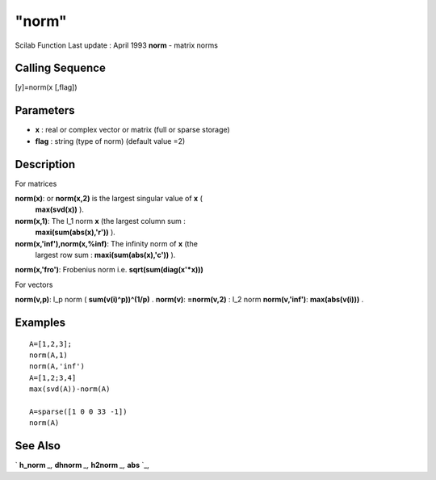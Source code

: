 ====
"norm"
====

Scilab Function Last update : April 1993
**norm** - matrix norms



Calling Sequence
~~~~~~~~~~~~~~~~

[y]=norm(x [,flag])




Parameters
~~~~~~~~~~


+ **x** : real or complex vector or matrix (full or sparse storage)
+ **flag** : string (type of norm) (default value =2)




Description
~~~~~~~~~~~

For matrices

**norm(x)**: or **norm(x,2)** is the largest singular value of **x** (
  **max(svd(x))** ).
**norm(x,1)**: The l_1 norm **x** (the largest column sum :
  **maxi(sum(abs(x),'r'))** ).
**norm(x,'inf'),norm(x,%inf)**: The infinity norm of **x** (the
  largest row sum : **maxi(sum(abs(x),'c'))** ).
**norm(x,'fro')**: Frobenius norm i.e. **sqrt(sum(diag(x'*x)))**


For vectors

**norm(v,p)**: l_p norm ( **sum(v(i)^p))^(1/p)** .
**norm(v)**: **=norm(v,2)** : l_2 norm
**norm(v,'inf')**: **max(abs(v(i)))** .




Examples
~~~~~~~~


::

    
    
    A=[1,2,3];
    norm(A,1)
    norm(A,'inf')
    A=[1,2;3,4]
    max(svd(A))-norm(A)
    
    A=sparse([1 0 0 33 -1])
    norm(A)
    
     
      




See Also
~~~~~~~~

` **h_norm** `_,` **dhnorm** `_,` **h2norm** `_,` **abs** `_,

.. _
      : ://./elementary/../robust/dhnorm.htm
.. _
      : ://./elementary/abs.htm
.. _
      : ://./elementary/../robust/h2norm.htm
.. _
      : ://./elementary/../robust/h_norm.htm


